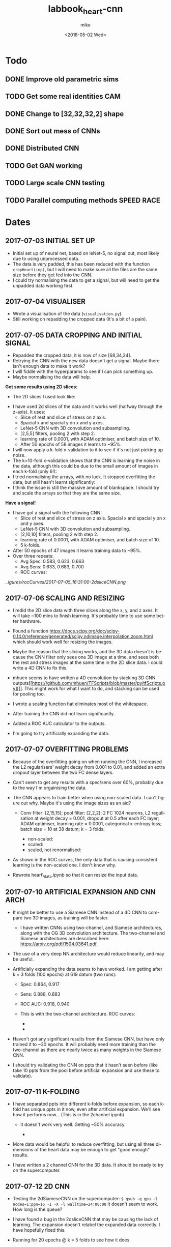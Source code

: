 #+OPTIONS: ':nil *:t -:t ::t <:t H:3 \n:nil ^:t arch:headline author:t
#+OPTIONS: broken-links:nil c:nil creator:nil d:(not "LOGBOOK") date:t e:t
#+OPTIONS: email:nil f:t inline:t num:t p:nil pri:nil prop:nil stat:t tags:t
#+OPTIONS: tasks:t tex:t timestamp:t title:t toc:t todo:t |:t
#+TITLE: labbook_heart-cnn
#+DATE: <2018-05-02 Wed>
#+AUTHOR: mike
#+LANGUAGE: en
#+SELECT_TAGS: export
#+EXCLUDE_TAGS: noexport
#+CREATOR: Emacs 25.1.1 (Org mode 9.1.7)

* Todo
** DONE Improve old parametric sims
** TODO Get some real identities CAM
** DONE Change to [32,32,32,2] shape
** DONE Sort out mess of CNNs
** DONE Distributed CNN
** TODO Get GAN working
** TODO Large scale CNN testing
** TODO Parallel computing methods SPEED RACE
* Dates
** 2017-07-03 INITIAL SET UP

- Initial set up of neural net, based on leNet-5, no signal out, most
  likely due to using unprocessed data.
- The data is very padded, this has been reduced with the function
  =cropHeart(inp)=, but I will need to make sure all the files are the
  same size before they get fed into the CNN.
- I could try normalising the data to get a signal, but will need to
  get the unpadded data working first.

** 2017-07-04 VISUALISER

-  Wrote a visualisation of the data (=visualisation.py=).
-  Still working on repadding the cropped data (It's a bit of a pain).

** 2017-07-05 DATA CROPPING AND INITIAL SIGNAL

- Repadded the cropped data, it is now of size [68,34,34].
- Retrying the CNN with the new data doesn't get a signal. Maybe there
  isn't enough data to make it work?
- I will fiddle with the hyperparams to see if I can pick something up.
- Maybe normalising the data will help.

*Got some results using 2D slices:* 
- The 2D slices I used look like:
[[../figures/pics/fCalmX.png]]
- I have used 2d slices of the data and it works well (halfway 
  through the z-axis). It uses: 
  - Slice of rest and slice of stress on z axis.
  - Spacial x and spacial y on x and y axes. 
  - LeNet-5 CNN with 3D convolution and subsampling. 
  - [2,5,5] filters, pooling 2 with step 2. 
  - learning rate of 0.0001, with ADAM optimiser, and batch size of 10. 
  - After 50 epochs of 58 images it learns to ~95%.

- I will now apply a k-fold x-validation to it to see if it's not just
  picking up noise.
- The k=10-fold x-validation shows that the CNN is learning the noise
  in the data, although this could be due to the small amount of images
  in each k-fold (only 6!):
    [[../figures/rocCurves/2017-07-05_14:37:00-2dsliceCNN.png]]
- I tried normalising the arrays, with no luck. It stopped overfitting
  the data, but still hasn't learnt significantly:
  [[../figures/rocCurves/2017-07-05_15:30:00-2dsliceCNN.png]]
- I think the issue is still the massive amount of blankspace. I should
  try and scale the arrays so that they are the same size.

*Have a signal!* 
- I have got a signal with the following CNN: 
  - Slice of rest and slice of stress on z axis. Spacial x and spacial y on x and y axes. 
  - LeNet-5 CNN with 3D convolution and subsampling. 
  - [2,10,10] filters, pooling 2 with step 2. 
  - learning rate of 0.0001, with ADAM optimiser, and batch size of 10. 
  - 5 k-folds. 
- After 50 epochs of 47 images it learns training data to ~95%. 
- Over three repeats: 
  - Avg Spec: 0.583, 0.623, 0.663 
  - Avg Sens: 0.633, 0.683, 0.700 
  - ROC curves:
[[..igures/rocCurves/2017-07-05_16:31:00-2dsliceCNN.png]]
[[../figures/rocCurves/2017-07-06_09:55:00-2dsliceCNN.png]]
[[../figures/rocCurves/2017-07-06_10:20:00-2dsliceCNN.png]]

** 2017-07-06 SCALING AND RESIZING

- I redid the 2D slice data with three slices along the x, y, and z
  axes. It will take ~100 mins to finish learning. It's probably time
  to use some better hardware.
- Found a function
  [[https://docs.scipy.org/doc/scipy-0.14.0/reference/generated/scipy.ndimage.interpolation.zoom.html]]
  which should work well for resizing the images.
- Maybe the reason that the slicing works, and the 3D data doesn't is
  because the CNN filter only sees one 3D image at a time, and sees
  both the rest and stress images at the same time in the 2D slice
  data. I could write a 4D CNN to fix this.

- mhuen seems to have written a 4D convolution by stacking 3D CNN
  outputs[[https://github.com/mhuen/TFScripts/blob/master/py/tfScripts.py][]].
  This might work for what I want to do, and stacking can be used
  for pooling too.

- I wrote a scaling function hat eliminates most of the whitespace.
- After training the CNN did not learn significantly.
- Added a ROC AUC calculator to the outputs.
- I'm going to try artificially expanding the data.

** 2017-07-07 OVERFITTING PROBLEMS

- Because of the overfitting going on when running the CNN, I increased
  the L2 regularisers' weight decay from 0.001 to 0.01, and added an
  extra dropout layer between the two FC dense layers.
- Can't seem to get any results with a spec/sens over 60%, probably due
  to the way I'm orgainising the data.

- The CNN appears to train better when using non-scaled data. I can't
  figure out why. Maybe it's using the image sizes as an aid?

   - Conv filter: [2,15,15]; pool filter: [2,2,2]; 2 FC 1024 neurons,
     L2 regulisation at weight decay = 0.001, dropout at 0.5 after each
     FC layer; ADAM optimiser, learning rate = 0.0001, categorical
     x-entropy loss; batch size = 10 at 38 datum; k = 3 folds.

      - non-scaled:
        [[../figures/rocCurves/2017-07-07_11:34:00-2dsliceCNN.png]]
      - scaled:
        [[../figures/rocCurves/2017-07-07_11:50:00-2dsliceCNN.png]]
      - scaled, not renormalised:
        [[../figures/rocCurves/2017-07-07_13:41:00-2dsliceCNN.png]]

- As shown in the ROC curves, the only data that is causing consistent
  learning is the non-scaled one. I don't know why.

- Rewrote heart\_data.ipynb so that it can resize the input data.

** 2017-07-10 ARTIFICIAL EXPANSION AND CNN ARCH

- It might be better to use a Siamese CNN instead of a 4D CNN to
  compare two 3D images, as training will be faster.

   - I have written CNNs using two-channel, and Siamese architectures,
     along with the OG 3D convolution architecture. The two-channel and
     Siamese architectures are described here:
     [[https://arxiv.org/pdf/1504.03641.pdf]].

- The use of a very deep NN architecture would reduce linearity, and
  may be useful.

- Artificially expanding the data seems to have worked. I am getting
  after k = 3 folds (100 epochs) at 619 datum (two runs):

   - Spec: 0.864, 0.917
   - Sens: 0.888, 0.883
   - ROC AUC: 0.918, 0.940
   - This is with the two-channel architecture. ROC curves:

      - [[../figures/rocCurves/2017-07-10_13:16:00-2dsliceCNN.png]]
      - [[../figures/rocCurves/2017-07-10_13:49:00-2dsliceCNN.png]]

- Haven't got any significant results from the Siamese CNN, but have
  only trained it to ~30 epochs. It will probably need more training
  than the two-channel as there are nearly twice as many weights in the
  Siamese CNN.
- I should try validating the CNN on ppts that it hasn't seen before
  (like take 10 ppts from the pool before artificial expansion and use
  these to validate).

** 2017-07-11 K-FOLDING

- I have separated ppts into different k-folds before expansion, so
  each k-fold has unique ppts in it now, even after artificial
  expansion. We'll see how it performs now... (This is in the 2channel
  ipynb)

   - It doesn't work very well. Getting ~50% accuracy.

      - [[../figures/rocCurves/2017-07-11_14:20:00-2dsliceCNN.png]]

- More data would be helpful to reduce overfitting, but using all three
  dimensions of the heart data may be enough to get "good enough"
  results.

- I have written a 2 channel CNN for the 3D data. It should be ready to
  try on the supercomputer.

** 2017-07-12 2D CNN

- Testing the 2dSiameseCNN on the supercomputer:
  =$ qsub -q gpu -l nodes=1:ppn=16 -I -X -l walltime=24:00:00= It
  doesn't seem to work. How long is the queue?
- I have found a bug in the 2dsliceCNN that may be causing the lack of
  learning. The expansion doesn't relabel the expanded data correctly.
  I have hopefully fixed this.
- Running for 20 epochs @ k = 5 folds to see how it does.

   - Again, ~50% accuracy.

- I have increased the number of conv layers to 4.

   - No change.

- Running the 3D CNN on the hub. It looks like it takes ~20 epochs to
  train to 100% (I should use validation to see if/when it starts
  overfitting). It also takes ~12s to train an epoch. To contast it
  takes my computer ~16mins per epoch, an 80x speedup.

- Added 4(!) new convolution layers to 3D CNN. Since this reduces
  linearity, we may find something.

   - Getting some odd results. The CNN comes out with the opposite of
     what I was expecting (low ROC, accuracy).
   - Look at labelling, try on simpler data (MNIST 0s and 1s?),
     reintroduce k-folding?

** 2017-07-14 3D CNN

- Added overall average performance metric to 3dCNN-nokfold.
- I think I have found the cause of the low ROC/accuracy. The random
  state shuffle is set to 1. If I change it, it may get some more
  believable results.
- Looks like that was what the issue was. The CNN got lucky with the
  cubes taken out for testing:

   - [[../figures/rocCurves/2017-07-14_10:18:00-3dCNN-nok.png]]
   - [[../figures/rocCurves/2017-07-14_10:48:00-3dCNN-nok.png]]

- Using fake data to train a CNN. It's found on =/data/jim/Heart/sims=.
- The CNNs aren't training. For normal/infarction data I have the loss
  decreasing but the accuracy is static.
  [[https://www.reddit.com/r/cs231n/comments/4p12oc/what_does_it_mean_when_the_loss_is_decreasing/]]
  < It looks like it is due to the CNN training well on "easy"
  examples.

** 2017-07-24 CNN ARCH

- Trying a CNN with both heart cubes encoded as one (through matrix
  multiplication).
- The fake data doesn't seem to be working. I should look for ways to
  reduce noise in it.
- There was an error in my normalisation function. I'm going to go back
  and fix it and see if anything happens.
- It's finding something, but it looks like it's getting stuck in local
  minima. I'll fiddle about with the learning rate.
- Reducing the ppts to 50 healthy 50 unhealthy has got an accuracy of
  ~70%. This is promising. Maybe the CNN just needs a while to learn?
- Got this:

   - [[./figures/rocCurves/2017-07-24_14:43:00-3dCNNfakedata.png]]

- Running again with 400 epochs. Taking ~20 min per k-fold of 100 ppts.
  I should try this with the full dataset. It will take a long time (~7
  hours), so if this works I'll run overnight.
- Got this for 400 epochs:

   - [[./figures/rocCurves/2017-07-24_15:39:00-3dCNNfakedata.png]]

- Set up a job for overnight. We'll see how it does tomorrow.

** 2017-07-25 RUNNING 3D CNN ON SUPERCOMPUTER

- To run headless on a server I need the following at the top
  (matplotlib uses X by defualt).

  #+BEGIN_SRC python
      import matplotlib
      matplotlib.use('Agg')
  #+END_SRC

- Rerunning the 400 epoch 1500 ppt CNN...
- There may be an issue with the resizing of the arrays into the
  zeroArr. I think removing the centring code fixes it, and doesn't
  affect the CNN. Running a test on the 2D CNN.

   - I can safely remove the centring code.

- It takes a very long time to denoise the heart cubes. Will need to do
  this on the server.
- OOM error! I will need to rewrite the python script so that each
  k-fold is considered separately. Looks promising though: ~0.6
  accuracy after 400 epochs.

** 2017-07-26 RESULTS

- The results from the latest run have training accuracy at 55%, with
  validation accuracy around the same (mean AUC = 0.54). I'll try again
  with less regularisation (it may be underfitting).

   - [[../figures/rocCurves/2017-07-26_12:59:00-3dCNNfakedat500epoch.png]]

- Rewrote cnn.py so that the logging is more transparent (in plaintext
  after each k-fold).
- Rerunning the CNN with 500 epochs without dropout. Will be done
  tomorrow.
- I took out the resizing movement from cnn.py between the 60% and 55%
  runs. If there is no improvement in the current run I should put it
  back in:

  #+BEGIN_SRC python
      ##### There is probably a better way of doing this...
      if calm3d.shape[0] != 34:
          startInd = (34 - calm3d.shape[0])/2
          zeroArr0[startInd:calm3d.shape[0]+startInd,:calm3d.shape[1],\
              :calm3d.shape[2]] = calm3d
      if calm3d.shape[1] != 34:
          startInd = (34 - calm3d.shape[1])/2
          zeroArr0[:calm3d.shape[0],startInd:calm3d.shape[1]+startInd,\
              :calm3d.shape[2]] = calm3d
      if calm3d.shape[2] != 34:
          startInd = (34 - calm3d.shape[2])/2
          zeroArr0[:calm3d.shape[0],:calm3d.shape[1],\
              startInd:calm3d.shape[2]+startInd] = calm3d


      if stress3d.shape[0] != 34:
          startInd = (34 - stress3d.shape[0])/2
          zeroArr1[startInd:stress3d.shape[0]+startInd,:stress3d.shape[1],\
              :stress3d.shape[2]] = stress3d
      if stress3d.shape[1] != 34:
          startInd = (34 - stress3d.shape[1])/2
          zeroArr1[:stress3d.shape[0],startInd:stress3d.shape[1]+startInd,\
              :stress3d.shape[2]] = stress3d
      if stress3d.shape[2] != 34:
          startInd = (34 - stress3d.shape[2])/2
          zeroArr1[:stress3d.shape[0],:stress3d.shape[1],\
              startInd:stress3d.shape[2]+startInd] = stress3d
  #+END_SRC

- I have updated cnn.py to start saving the trained CNN models.
- It might also be beneficial to start using the real data as a
  validation set.
- Processing the log files would be better done in an ipynb.

** 2017-07-27 RESULTS

- Results from last run have an average specificity of 0.54, and an
  average sensitivity of 0.62. The AUC average is 0.60.

  - [[../figures/rocCurves/2017-07-27_09:45:00-3dCNN2chfakedata.png]]

- This is with

  #+BEGIN_SRC python
      # Neural net (two-channel)

      sess = tf.InteractiveSession()
      tf.reset_default_graph()
      tflearn.initializations.normal()

      # Input layer:
      net = tflearn.layers.core.input_data(shape=[None,34,34,34,2])

      # First layer:
      net = tflearn.layers.conv.conv_3d(net, 32, [10,10,10],  activation="leaky_relu")
      net = tflearn.layers.conv.max_pool_3d(net, [2,2,2], strides=[2,2,2])

      # Second layer:
      net = tflearn.layers.conv.conv_3d(net, 64, [5,5,5],  activation="leaky_relu")
      net = tflearn.layers.conv.max_pool_3d(net, [2,2,2], strides=[2,2,2])

      # Fully connected layers
      net = tflearn.layers.core.fully_connected(net, 2048, regularizer="L2", weight_decay=0.01, activation="leaky_relu")
      #net = tflearn.layers.core.dropout(net, keep_prob=0.5)

      net = tflearn.layers.core.fully_connected(net, 1024, regularizer="L2", weight_decay=0.01, activation="leaky_relu")
      #net = tflearn.layers.core.dropout(net, keep_prob=0.5)

      net = tflearn.layers.core.fully_connected(net, 512, regularizer="L2", weight_decay=0.01, activation="leaky_relu")
      #net = tflearn.layers.core.dropout(net, keep_prob=0.5)

      # Output layer:
      net = tflearn.layers.core.fully_connected(net, 2, activation="softmax")

      net = tflearn.layers.estimator.regression(net, optimizer='adam', learning_rate=0.000001, loss='categorical_crossentropy')
      model = tflearn.DNN(net, tensorboard_verbose=0)

      # Train the model, leaving out the kfold not being used
      dummyData = np.reshape(np.concatenate(kfoldData[:i] + kfoldData[i+1:], axis=0), [-1,34,34,34,2])
      dummyLabels = np.reshape(np.concatenate(kfoldLabelsOH[:i] + kfoldLabelsOH[i+1:], axis=0), [-1, 2])
      model.fit(dummyData, dummyLabels, batch_size=100, n_epoch=500, show_metric=True)
  #+END_SRC

- I am convinced that the CNN is finding something. Will push the new
  cnn.py to github so that we can test the trained nets on real data.
- New CNN further reduces regularisation, and increases learning rate
  from 0.000001 to 0.0001.
- Writing a python script that finds the part(s) of the cube that the
  CNN uses for diagnosis.

  - I will need to test it when I have some models, but it looks like
    it will work. It is saved as =getDiagArea.py=.

- Latest CNN results:

  - AVG spec 0.62, AVG sens 0.61, AVG AUC 0.66. (Over k=3 folds).
  - [[../figures/rocCurves/2017-07-27_18:04:00-3dCNN2chfakedata.png]]

** 2017-07-31 RESULTS

- Newest results are in with the following CNN:

#+BEGIN_SRC python
        # Neural net (two-channel)

        sess = tf.InteractiveSession()
        tf.reset_default_graph()
        tflearn.initializations.normal()

        # Input layer:
        net = tflearn.layers.core.input_data(shape=[None,34,34,34,2])

        # First layer:
        net = tflearn.layers.conv.conv_3d(net, 32, [10,10,10],  activation="leaky_relu")
        net = tflearn.layers.conv.max_pool_3d(net, [2,2,2], strides=[2,2,2])

        # Second layer:
        net = tflearn.layers.conv.conv_3d(net, 64, [5,5,5],  activation="leaky_relu")
        net = tflearn.layers.conv.max_pool_3d(net, [2,2,2], strides=[2,2,2])

        # Third layer:
        net = tflearn.layers.conv.conv_3d(net, 128, [2,2,2], activation="leaky_relu") # This was added for CNN 2017-07-28

        # Fully connected layers
        net = tflearn.layers.core.fully_connected(net, 2048, activation="leaky_relu") # regularizer="L2", weight_decay=0.01,
        #net = tflearn.layers.core.dropout(net, keep_prob=0.5)

        net = tflearn.layers.core.fully_connected(net, 1024, activation="leaky_relu") # regularizer="L2", weight_decay=0.01,
        #net = tflearn.layers.core.dropout(net, keep_prob=0.5)

        net = tflearn.layers.core.fully_connected(net, 512, activation="leaky_relu") # regularizer="L2", weight_decay=0.01,
        #net = tflearn.layers.core.dropout(net, keep_prob=0.5)

        # Output layer:
        net = tflearn.layers.core.fully_connected(net, 2, activation="softmax")

        net = tflearn.layers.estimator.regression(net, optimizer='adam', learning_rate=0.0001, loss='categorical_crossentropy')
        model = tflearn.DNN(net, tensorboard_verbose=0)

        # Train the model, leaving out the kfold not being used
        dummyData = np.reshape(np.concatenate(kfoldData[:i] + kfoldData[i+1:], axis=0), [-1,34,34,34,2])
        dummyLabels = np.reshape(np.concatenate(kfoldLabelsOH[:i] + kfoldLabelsOH[i+1:], axis=0), [-1, 2])
        model.fit(dummyData, dummyLabels, batch_size=100, n_epoch=150, show_metric=True) # In practice learning stops ~150 epochs.
        dt = str(datetime.datetime.now().replace(second=0, microsecond=0).isoformat("_"))
        model.save("./models/"+dt+"_3d-2channel-fakedata_"+str(i)+"-of-"+str(k)+".tflearn")
#+END_SRC

- Avg AUC, spec, sens (over 5 k-folds): 0.762, 0.630, 0.735.

   - [[../figures/rocCurves/2017-07-31_10:29:00-3dCNN2chfakedata.png]]

- Results for the models applied to real data (avg AUC, spec, sens):
  0.544, 0.814, 0.207.

   - [[../figures/rocCurves/2017-07-31_13:26:00-3dCNN2chrealdata.png]]
     
** 2017-08-01 CNN ARTEFACT VIS

- The visualisation of where the CNN is diagnosing the patient is
  ready, but it doesn't seem to be looking in the correct places. Maybe
  the two matrices aren't aligned properly?

** 2017-08-02 CNN ARTEFACT VIS

- Adding another conv layer to the CNN doesn't improve things. Moving
  back to previous CNN...
- Wrote a standalone visualisation for the loss cubes.
- I will tinker around with the CNN and see if I can get any more
  performance out of it.
- Added another FC layer to the CNN. We'll see how it does.
- Tried using a larger filter in the getDiagArea.py file. Running now,
  will take a while because the GPU is busy with the new CNN.

   - Looking at the STDOUT it seems like the filter may be too large. I
     should try a smaller one next time (4?).

- The new CNN doesn't seem to have improved on the previous either.
  Maybe I need to change the learning rate or the number of epochs?
- It might be helpful to write a GAN so that we can see what the CNN
  decides a heart cube looks like.
- I have found this: [[https://arxiv.org/pdf/1512.03385v1.pdf]]. When
  the latest CNN is done training I'll use a very deep cnn to see if we
  can do any better than 70% acc.

** 2017-08-03 RESULTS

- OOM when running prediction on new cnn. It is only getting ~0.63
  accuracy on the validation dataset so no big loss. Reverting to
  previous cnn...
- Looks like the OOM error is due to using 2000 training samples in the
  data.
- The CNN is looking in the "wrong place" to find the problems... I
  don't know why. It is diagnosing the images correctly regardless of
  this.

   - [[../figures/diagnoses/heatmapExample0.png]]

- I could try using the average of the k-folds to see where the
  diagnostic part is, instead of just one k-fold. I will need to do
  this after vDeepCNN has finished training.

  #+BEGIN_SRC python
      ### vDeepCNN: ###
      # Input layer:
      net = tflearn.layers.core.input_data(shape=[None,34,34,34,2])

      net = tflearn.layers.conv.conv_3d(net, 32, 7, activation="leaky_relu")
      net = tflearn.layers.conv.max_pool_3d(net, 2, strides=2)
      # Keep running into OOM errors with this...
      net = tflearn.layers.conv.conv_3d(net, 32, 3,  activation="leaky_relu")
      net = tflearn.layers.conv.conv_3d(net, 32, 3,  activation="leaky_relu")
      net = tflearn.layers.conv.conv_3d(net, 32, 3,  activation="leaky_relu")

      net = tflearn.layers.conv.conv_3d(net, 32, 3,  activation="leaky_relu")
      net = tflearn.layers.conv.conv_3d(net, 32, 3,  activation="leaky_relu")
      net = tflearn.layers.conv.conv_3d(net, 32, 3,  activation="leaky_relu")
      net = tflearn.layers.conv.max_pool_3d(net, 2, strides=2)

      net = tflearn.layers.conv.conv_3d(net, 64, 3,  activation="leaky_relu")
      net = tflearn.layers.conv.conv_3d(net, 64, 3,  activation="leaky_relu")
      net = tflearn.layers.conv.conv_3d(net, 64, 3,  activation="leaky_relu")

      net = tflearn.layers.conv.avg_pool_3d(net, [9,9,9], padding='valid')

      # Output layer:
      net = tflearn.layers.core.fully_connected(net, 2, activation="softmax")

      net = tflearn.layers.estimator.regression(net, optimizer='adam', learning_rate=0.000001, loss='categorical_crossentropy')
      model = tflearn.DNN(net, tensorboard_verbose=0)

      # Train the model, leaving out the kfold not being used
      dummyData = np.reshape(np.concatenate(kfoldData[:i] + kfoldData[i+1:], axis=0), [-1,34,34,34,2])
      dummyLabels = np.reshape(np.concatenate(kfoldLabelsOH[:i] + kfoldLabelsOH[i+1:], axis=0), [-1, 2])
      model.fit(dummyData, dummyLabels, batch_size=100, n_epoch=600, show_metric=True) # In practice learning stops ??? epochs.
  #+END_SRC

- k-folded getDiagArea is gtg when gpu is free.

** 2017-08-04 vDEEPCNN

- vDeepCNN with average pooling at the end doesn't seem to work. It
  does seem to work with FC layers. I'll set that running before I
  leave.
- Running the getDiagArea k-folding doesn't seem to show anything
  new... Why is the CNN looking at where it is?

   - [[../figures/diagnoses/heatmapExample1.png]]

- It seems like the CNN is looking at the denser bits of the heatmap.
- I could try training the CNN on the simulated data and then
  fine-tuning the CNN on the real data...

** 2017-08-07 HDF5 AND FINETUNING

- Only using the real data doesn't find anything.
- Finetuning model with cnnFinetune.py
- It works well!

   - [[../figures/rocCurves/2017-08-07_14:13:00-finetunedCNNrealdata.png]]
   - [[../figures/rocCurves/2017-08-07_14:41:00-finetunedCNNrealdata.png]]

- Trying with learning rate = 0.00001, 50 epochs:

   - [[../figures/rocCurves/2017-08-07_15:03:00-finetunedCNNrealdata.png]]

- Getting better results with the fake data would probably correspond
  to better results in the finetuned CNN with real data.
- Since we have an unlimited amount of fake data I should find a way to
  get it working without an OOM error.
- I am rewriting the CNN to handle the data via HDF5.

** 2017-08-08 HDF5 and tflearn.predict issues

- HDF5 CNN is up and running. The tflearn.predict class is a bit of a
  pita as it loads all the input data into vram before usage. I have
  reduced the input data to 500 ppts to counteract this but there is
  probably a smarter way to do it (feed\_dicts?).

   - Fixed the issue by running each heartcube through tflearn.predict
     via a for loop. The HDF5 file then only fetches one heartcube at a
     time into ram.

- Running cnnH5.py on the CNN used in 2017-07-28.

** 2017-08-10 FINETUNING

- Running the CNN with 19000 samples gives a validation accuracy of
  ~0.8.
- ROC curve:

   - [[../figures/rocCurves/2017-08-10_10:04:00-CNNh5.png]]

- The ROC curve for the real data is ok:

   - [[../figures/rocCurves/2017-08-10_10:35:00-CNNh5-finetunedRealData.png]]

- There isn't a lot of carryover between the sets. It would be better
  to train the CNN from scratch on real data. It might also be better
  to use some more realistic fake data.

** 2017-08-14 PAIRWISE CNN

- Running the CNN on mixed, infarction, ischaemic, artefact, and
  healthy patients pairwise. Only using 20 epochs of 10000 examples of
  ill/healthy.
- It takes ages putting the hearts into *.h5...

** 2017-08-15 PAIRWISE CNN RESULTS

- Here are the ROC curves for the pairwise data (20 epochs, 10000
  ill/10000 healthy). The ROC curve should begin at
  =[fpr,tpr] == [0,0]= but I forgot to manually add that index.

   - [[../figures/rocCurves/2017-08-15_10:15:00-CNN-pairwise.png]]

- I am going to run a CNN for categorising 10000 infarcted, ischaemic,
  mixed, artefact, and healthy hearts. I cannot use ROC curves for this
  because it is no longer binary, but I can get the overall accuracy,
  along with some other related ops. I think ~60 epochs will be enough.
  I will use validation to see where learning stops.
- There is a problem with my install of mayavi, and the diagnosisCubes
  won't show any more. Idky...
- cnnAll.py should take ~20 hours.

** 2017-08-16 PAIRWISE CNN RESULTS

- We get a validation and test accuracy of ~0.471, and a training
  accuracy of 0.99. I will turn on some regularisation to stop the
  overfitting.

   - Accuracies for each cube type: Normal 0.583; Ischaemia 0.614;
     Infarction 0.298; Mixed 0.274; Artefact 0.583.

- I'll set the epochs to ~30 so that it doesn't take an age..
- Separating the healthy and categorising all the other cubes as ill
  would allow us to make an ROC cube.

   - Written cnnAll with the new ROC/auc curve algorithm.

- Regularisation atm is way too high. Changed the weighting to 0.0001.

** 2017-08-18 REGULARISATION

- The regularisation of 0.0001 has achieved a ~2% increase in accuracy.
  Although this might be within the margin of error.

** 2017-08-21 BUG FIXING

- There are a load of bugs in the ROC generation in cnnAll.py.
  Fixing...
- I think I have fixed all the bugs now. Running the ROC generator.

** 2017-08-22 RESULTS

- We are getting an AUC score of ~0.81. I will run the cnnAll again and
  see if we can finally get an ROC curve from this.
- Passing each heartcube through tf.predict is not very efficient... If
  this becomes an issue I can try passing slices instead.

** 2017-08-23 CNNALL.PY

- Looks like the supercomputer is having trouble processing the code.
  Splitting the CNN training and ROC/AUC evaluation into separate
  =*.pys=, and linking them with a shell script may help.
- I can probably remove all the cruft and leave the diagnosis cube, and
  =cnnAll.py= since cnnAll implements the 3D CNN to all types of heart,
  and has a solid evaluation output (ROC, acc for each illness, etc.).

** 2017-08-24 SLOWING GPU

- The computer timed out... :(
- I think the GPU is slowing because it is nearly OOM... Maybe split
  the diagnostics and model building?
- I could probably also generate ROC curves for each ill/healthy pair,
  but this would take a long time on the computer we have.

** 2017-08-28 SLOW GPU FIXED

- Fixed the slowing problem. The masking of the inData\_test array was
  performed for each prediction, meaning each masked array was stored
  in memory. Moving the mask outside the for loop fixed this.
- I've changed the weight decay to 0.00001 on all FC layers. This might
  fix the overfitting (and low performance) problem with cnnAll.py.

** 2017-08-29 OVERFITTING ISSUE

- The overfitting is still a problem... I have removed one of the FC
  layers, and upped the regularisation on the remaining layers.
- Latest results Normal: [ 0.452] Ischaemic: [ 0.50599999] Infarcted: [
  0.37099999] Mixed: [ 0.47299998] Artefact: [ 0.51699997] Overall
  accuracy: [ 0.46379998] ROC AUC: [ 0.826947]

   - [[../figures/rocCurves/2017-08-31_09:46:00-CNN-all.png]]

** 2018-05-02 SIM GEN CHANGES, FINETINED RESULTS

- I have changed the sim generation software so that it looks more like
  the real data.
- Generated 10,000 healthies and 10,000 infarctions (in
  infarction-healthy.h5 and infarction-healthy-test.h5).
- Testing cnnH5.py on healthy/infarction sims: Specificity: 0.835
  Sensitivity: 0.859 ROC AUC: 0.923
  [[../figures/rocCurves/2018-05-02_21:12:00-roc_curve.png]]
- Wrote a new postproc so that we can easily get the ROC AUC, and other
  values out.
- Rerunning on latest CNN...
- Will finetune with real scans when done.
- Finetuned results: @150 epochs: Specificity: 0.363 Sensitivity: 0.755
  ROC AUC: 0.651
  [[../figures/rocCurves/2018-05-02_21:40:00-roc_curve.png]]

  @20 epochs: Specificity: 0.280 Sensitivity: 0.777 ROC AUC: 0.646
  [[../figures/rocCurves/2018-05-02_21:48:00-roc_curve.png]]

- This is exciting! We are finding transferability between real and
  simulated scan diagnosing. We just need to improve the sims with a 3D
  GAN. 

** 2018-05-04 POLAR PLOT VIS
- Polar plot is tentatively up:
  [[../figures/diagnoses/polar_plot.png]]
- Not *great* and I think we can do much better, but for now, we know it works.
- Writing up a python visualisation module now.

** 2018-05-07 BRUTE FORCE PLOT VIS
- visualise.py is working for cartesian and polar coord systems. 
  I need to figure out a way to get the diagnosis cube into it for the folded visualisation.
  This should be easy enough...
- Losscube needs a BIG rework... it barely works at all. Now that we have working 2d visualisations, we should
  try and get the losscube up and running again with the new vis-es.
- We are getting something... Will play around with it more tomorrow.
[[../figures/visualisations/1525726948.409029-cartesian.png]]

** 2018-05-08 ARTEFACT SITE VIS
- Losscube overlay for visualisation is working well now:
[[../figures/visualisations/1525810383-polar.png]]
[[../figures/visualisations/1525810383-cartesian.png]]
[[../figures/visualisations/1525810383-unfolded.png]]
- There appears to be a bug in the lossCube code, or the CNN is not looking at all where we expected it too...
[[../figures/visualisations/1525810428-polar.png]]
[[../figures/visualisations/1525810428-cartesian.png]]
[[../figures/visualisations/1525810428-unfolded.png]]
- I will try and fix this tomorrow.

** 2018-05-09 GRAD CAM
- I'm going to implement a grad cam to go along with the already implemented occlusion mapping. 
  If they are "looking" in the same area, we can conclude that the CNN is where the "bug" is.
 
** 2018-05-10 *JUST* CAM
- Still implementing grad cam, having trouble with getting the gradients from tflearn... Should probably switch to Keras.
- A simple class activation map might work! Since the tflearn CNN is simple, rewriting it wouldn't be too much trouble: putting
  a 3D global average pool in the final layer would create a CNN that will natively generate a CAM! Who liked FC layers anyway?

** 2018-05-11 FULLY-CNN
- Written the new CNN:
  - Three convolutional layers interspersed with max pooling layers.
  - A fourth convolutional layer followed by a global average pool (tf.reduce_mean(x, [1,2,3]).
- It seems to be training pretty well. Will see how it does on the test data.
- To get class activation maps:
  - Get output of final conv layer, A_i.
  - Get weights of each layer from the global average pool, w_i.
  - CAM = sum(A_i*w_i)
- CNN is now written to allow observation.

*** Results from new fully-CNN (fakeData):
- Spec 0.779, Sens 0.924, AUC, 0.915
[[../figures/rocCurves/2018-05-11_18:05:00-roc_curve.png]]

- Occlusion map and CAM are looking in different places... very odd.
- CAM is not being resized at the moment!
- Looks like CAM is looking at the top right corner....
  
** 2018-05-14 CAM AND OCCLUSION MAP PROBLEM
- We have a problem with both the CAM and the occlusion map.
  - Both look in the wrong place, and in different wrong places.
- Going to see if I can debug on the MNIST dataset.
  - There may be an issue with the observer in CNNs/CNN.py:
    *defining two tflearn.DNN() consecutively messes with the loss.*
- We still get the same error with the MNIST and the CAM mapping. There must be a bug
  in the code that I am missing...
- Occlusion mapping works well.. And a map of 1 works best. I should try this on the real data.
[[../figures/visualisations/occlusion_map.png]]
- It works on the real data!! (I think).
- Testing the CAM on MNIST...
  
** 2018-05-15 CAM IS FASTER THAT O-MAP
- Taking out max pooling in CNN... They aren't needed!! Can be replaced with a larger stridelength in the conv layers.
- Replaced leaky_relu with relu.
- CAM seems to be working on MNIST, but not overly well.. will see if I need any tweaks.
- There is a definite tradeoff between training time and accuracy of CAM output.
    - Less dropout works better for CAM, but worse for computation time.
- MNIST with no pooling:
[[../figures/mnist/realCube.png]]
[[../figures/mnist/lossCube.png]]
[[../figures/mnist/realCube_1.png]]
[[../figures/mnist/lossCube_1.png]]
- MNIST with a final convolution_transpose layer:
[[../figures/mnist/realCube_2.png]]
[[../figures/mnist/lossCube_2.png]]
[[../figures/mnist/realCube_3.png]]
[[../figures/mnist/lossCube_3.png]]
- Looks like it works with a padding of 1 at start of x and y axes:
[[../figures/mnist/without_padding.png]]
[[../figures/mnist/with_padding.png]]
- I will set up the CNN for training now and test this on the sims tomorrow.
- To conclude:
  - Occlusion map works
  - CAM works with resizing.
  - Also CAM is waay faster than occlusion mapping.
    
** 2018-05-16 CAM WORKING, SMALLER KERNEL SIZES
- We have CAM working on heartcube:
[[../figures/visualisations/1526496554-cartesian.png]]
[[../figures/visualisations/1526496554-polar.png]]
- CNN has been changed so that the kernel size is smaller (better localisation).

** 2018-05-17 GAN FOR FAKEDATA
- CNN is not converting to real data (spec = 1.0, sens = 0.0). We need to get better fake data.
- Working on a GAN to generate better data.
- GAN is written for MNIST... testing at 10 epochs.
- Need waay more than that, output from not_my_gan_mnist.ipynb at 100 epochs (full MNIST dataset):
[[../figures/mnist/gan/gan_mnist.png]]
- Using only 50 images/class at 10,000 epochs:
[[../figures/mnist/gan/mnist_restricted_gan.png]]
- Not as bad as I thought.. Trying the GAN is probably worth it then!

** 2018-05-18 WHICH GAN ARCH?
- Stack-GAN looks like a good bet! V1 or V2??
(https://github.com/hanzhanggit/StackGAN-v2, https://github.com/hanzhanggit/stackgan)
- We can leverage its architecture to generate 3D images.
- Also, if we use a conditional GAN we can ask it to generate a bunch of single cubes 
  (like healthy stress for example). This will reduce the work the GAN has to do.
- A problem that might come up is the lack of training data... I don't really see a good way
  around this. We could artificially expand the dataset, but real data would always be better!
- Another problem is the (very large) amount of voxels in our cubes. We have 34^3=39,304 voxels 
  in a heartcube, compared to the stackGAN's 256^2=35,536.
- I have forked Stack-GAN-v2... will try porting over to tensorflow (tflearn).
  
** 2018-05-22 GAN ISSUES
- Having trouble with getting GAN to learn. No change in loss over time.
- output:
[[../figures/gan/2018-05-22-mnist.png]]
- With batch normalisation no change in GAN after 28 epochs.
- Will take a closer look at Stack-GAN and see where I am going wrong.
[[../figures/gan/2018-05-22-mnist_2.png]]  
- Maybe something is happening (see above). 
- After 130 epochs no change..
- Is a complicated GAN needed? A simple FC-NN may be good enough...
  
** 2018-05-23 TRYING ON ECG
- Falling back to ECG GAN generation. It's more interesting than MNIST. Using PTB diagnostic database.
- Generating h5py file of ECG scans.
- h5py file is generated. Will work on GAN tomorrow.
- ecg-gan is in /home/mike/Documents/hertsDegree/ecg-gan
  
** 2018-05-24 USING BEGAN
- Using real data fully CNN with L2 regularization on each layer gives:

|            | Accuracy (1527177683) |
|------------+-----------------------|
| Train      |                0.9687 |
| Validation |                0.9896 |
| Test       |                0.7658 |

- This is a good starting point. The model used here is "1527177683" @ 30 epochs.
- Our GAN has mode collapse. :(
- Using [[https://arxiv.org/pdf/1703.10717.pdf][BEGAN]] as the base GAN. Once this is set up we can "tile" it to get a stacked GAN for
  our SPECT scans.
 
** 2018-05-25 "
- BEGAN is going well. Still some debugging to do. Should get it up and running in a couple of days
  for the ECG dataset.
** 2018-05-28 BEGAN IS FORKED AND RUNNING
- BEGAN is forked and up and running for ECG scans. 
- Training on ill ECGs now. 
- Will wait until solved (at around 19:30 with a five hour training time).
- Doesn't look all too great at 30 epochs. Will leave on for 300.
  
** 2018-05-29 BEGAN NOT WORKING
- BEGAN trained to 300 epochs:
[[../figures/gan/300_epochs.png]]
- Doesn't seem to be converging onto a value...
  - Tried lam=0.0001, lam=0.1, lam=0.001, no convergence.
- Problem with input data??
- Will try and get the ECG to work on the very simple tflearn GAN.
- Sigmoid neurons do not result in good output (seems to be very dichotomous).

** 2018-05-30 PRELIM GAN GEN
- Mnist-gan (for ecg of shape 800) is working with default losses, but we are getting a load 
  of numerical instability (log(x) -> inf as x -> 0).
- tf.maximum(x, 1e-9) is a decent plaster to mitigate this, but there may be a better way...
- Result for ecg of shape 800 at 140 epochs:
[[../figures/ecg-gan/gan-mnist-ecg-example.png]]
- No such luck with a direct translation into the CNN (0.4 accuracy). Maybe a better GAN is needed.
- We can get some decent Cosine similarities (~0.63)!
*** Results
    - Using simulated data results in an improvement(!) over real data:
|                | Sim (1527712130) | Real (1527713245) |
|----------------+------------------+-------------------|
| Acc (train)    |           0.9992 |            0.8999 |
| Acc (validate) |           0.9990 |            0.9089 |
| Acc (test)     |           0.7990 |            0.7284 |

     - This is for the same amount of sims and reals at 5 epochs.

** 2018-05-31 RESULTS
Model 1527177683 (real data) has

    |            | Accuracy |
    |------------+----------|
    | Train      |   0.9687 |
    | Validation |   0.9896 |
    | Test       |   0.7658 |
    
Model 1527712130 (Simulated data with GAN) has (at 5 epochs), compared to model 1527713245 (real, 5 epochs)

    |                |    Sim |   Real |
    |----------------+--------+--------|
    | Acc (train)    | 0.9992 | 0.8999 |
    | Acc (validate) | 0.9990 | 0.9089 |
    | Acc (test)     | 0.7990 | 0.7284 |

** 2018-06-01 DAGAN, BEGAN DEBUG
- Incorporate DAGAN??
  - Will get BEGAN working first
- Removed Sigmoid final layer on GEN (why is it there?)
  - Sigmoid final layer was not the issue.

** 2018-06-05 MORE BEGAN DEBUG
- Is the problem my 1D NN implementation? No.
- Is the problem the use of Fortran reshaping order? No.
- Is the problem gamma? Don't know yet.
- Trying MNIST to see if that offers any insights.
- I should check to see if I'm feeding in the images ok.
- I also need to force diversity in the output (laarge gamma??).

** 2018-06-06 IT WASN'T MY BUG!!
- Training MNIST for 130 epochs does not work.
- Running BEGAN on original data (celebA, B) for 20 epochs to see if it works.
- The problem may be in my 1D conv layers so testing on that.

** 2018-06-07 "
- Artcg's GAN doesn't work on default settings!

** 2018-06-11 "
- Wrong var-scope was being used to update GAN settings!
- Running on supercomputer... Getting no real output. Output looks bad after 300 epochs.
- Own VAE works, but only if I use a absolute difference as a loss.

** 2018-06-14 "
- Need a way to measure variability of the data.
- Once this is done I can measure similarity to OG data too.

** 2018-06-22 AUGMENTING HEART DATA
*** Proposed:
    - Augment via classical augs.
    - Feed augs into GAN
    - Refeed GAN outputs into CNN.

*** Classical AUG:
    - Blur
    - Flip
    - Rotate
    - Translate

- Need to make sure the k-folds don't cross contaminate!!

** 2018-06-25 AUGMENTOR
- AUGMENTOR is running!
- Results of augmented CNN:

   [[../figures/rocCurves/2018-06-27_14:24:00-roc_curve.png]]

- Would bootstrapping result in a better value?
- Look at monte-carlo x-validation, bootstrapping
- Still need to clean the CNN, and make another commit.

** 2018-06-28 AUGMENTOR PT II
- augmentor is redone so that we get an output [58,1024,32,32,32,2]. 
    This keeps the augmented data in bins of similarity.
- Will think of a nice way to mix the data (+kfolds).

** 2018-07-02 BETTER WAY TO KFOLD
- Better way to kfold is a-go. We k-fold by using fancy indexing on both the original data, and the augmented data at the same time.
  - This may be an issue if the augmented data gets much larger but for now, on Ramius, we are doing okay (~30GB RAM needed).
- It may be a good idea to use many seeds for testing (~50?). This would give a more representative result.
- If I get parallel TF working this could be done fairly quickly.

** 2018-07-03 HOROVOD SPEEDUP ON MNIST
- Open-MPI looks like a good parallelisation method but I cannot get this working on gpu1.
- If I do get it working, Horovod looks like a good shout.
- HOROVOD IS UP AND RUNNING!!! -- I will adapt my cnn for horovod
  - It was an installation error on my part (NCCL 2 was not installed, and cuda aware openmpi was installed after horovod!)
    Full installation instructions are in my notebook.

*** Horovod results for MNIST example

    | No GPUS | Global step/sec | Scaling efficiency | Total time | Scaling efficiency |
    |---------+-----------------+--------------------+------------+--------------------|
    |       1 |              90 |                  1 |        238 |                  1 |
    |       2 |             140 |               0.78 |        155 |               0.76 |
    |       3 |             210 |               0.78 |        113 |               0.70 |
    |       4 |             280 |               0.78 |         90 |               0.66 |
    |       5 |             300 |               0.67 |         85 |               0.56 |
    |       6 |             360 |               0.67 |         76 |               0.52 |

** 2018-07-05 OPTIONS FOR PARALLELISATION
- Convert to HVD.
  - PROS: No need to optimise memory usage, entirely in python, very scalable.
  - CONS: Slower than other options for small number of GPUs.
- Run each k-fold/multiple seeds in parallel.
  - PROS: Faster for small number of GPUs. Easy to implement.
  - CONS: Not so scalable, need BASH to set up CUDA_VISIBLE_DEVICES, 
          need to fix data loading issue so that only the current batch is loaded.

** 2018-07-09 HVD AND MOVE TO KERAS
- CNN codebase is moved to Keras, since it is MUCH better than tflearn!
- HVD is now running on Keras backend, and is pushed to testing.
  
** 2018-07-10 FANCY INDEXING FOR BATCH GENERATION
- A Keras generator class has been written to sequentially load our h5 file augmented 
  data into memory batch by batch.

** 2018-07-11 CAM IN KERAS
- CAM has been implemented in Keras.

** 2018-07-12 DISTRIBUTED DISTRIBUTIONS
- We have parallel k-folding AND hvd running now!
- Will need to test their relative speeds.
